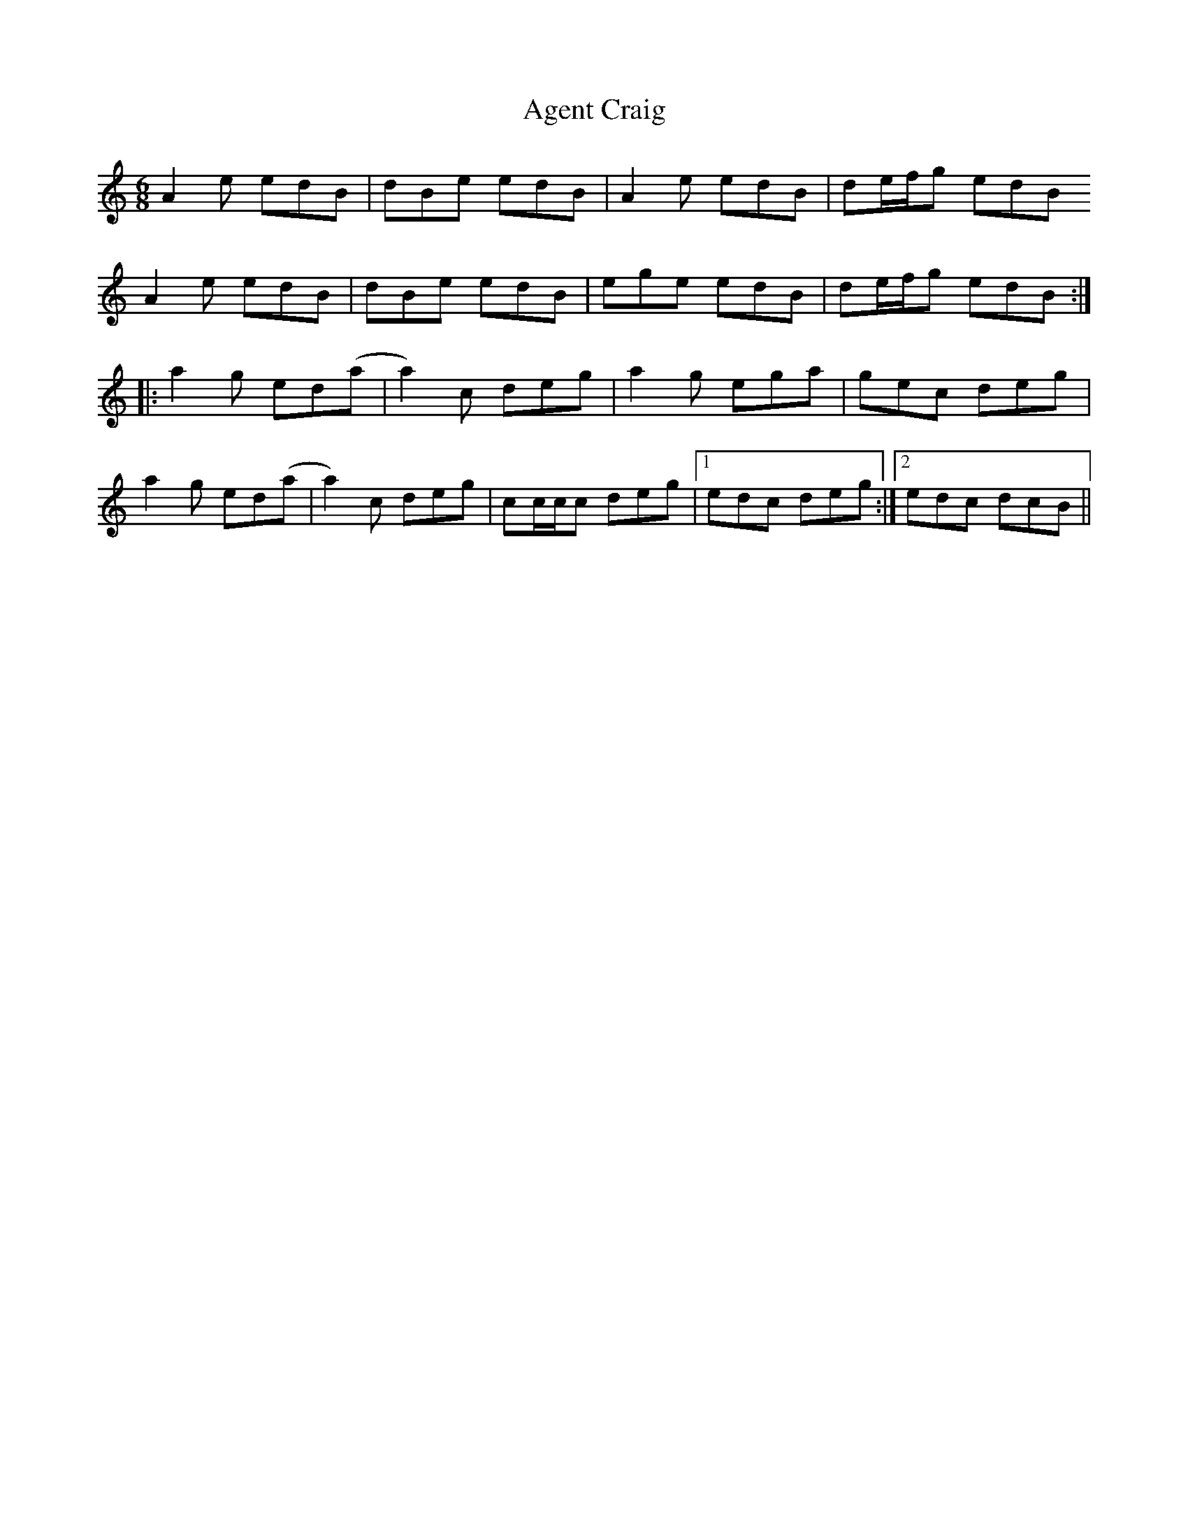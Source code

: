 X: 698
T: Agent Craig
R: jig
M: 6/8
K: Aminor
A2e edB|dBe edB|A2e edB|de/f/g edB
A2e edB|dBe edB|ege edB|de/f/g edB:|
|:a2g ed(a|a2)c deg|a2g ega|gec deg|
a2g ed(a|a2)c deg|cc/c/c deg|1 edc deg:|2 edc dcB||


